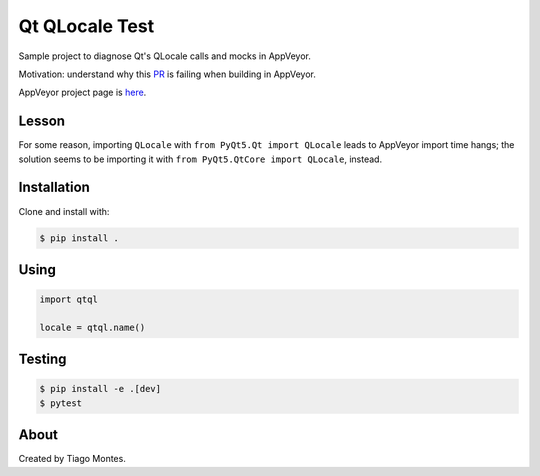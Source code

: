 Qt QLocale Test
===============

Sample project to diagnose Qt's QLocale calls and mocks in AppVeyor.

Motivation: understand why this `PR <https://github.com/mu-editor/mu/pull/764>`_ is failing when building in AppVeyor.

AppVeyor project page is `here <https://ci.appveyor.com/project/tmontes/qtql>`_.


Lesson
------

For some reason, importing ``QLocale`` with ``from PyQt5.Qt import QLocale`` leads to AppVeyor import time hangs; the solution seems to be importing it with ``from PyQt5.QtCore import QLocale``, instead.


Installation
------------

Clone and install with:

.. code-block:: console

	$ pip install .



Using
-----

.. code-block:: python

    import qtql

    locale = qtql.name()



Testing
-------

.. code-block:: console

	$ pip install -e .[dev]
	$ pytest


About
-----

Created by Tiago Montes.
